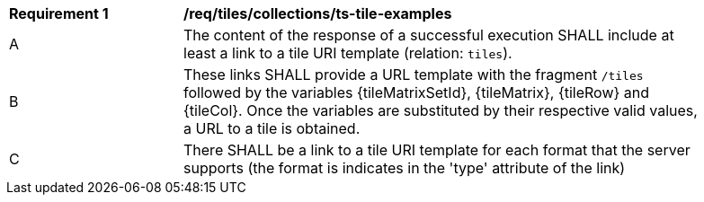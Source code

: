 [[req_tiles_collections_ts-tile-examples]]
[width="90%",cols="2,6a"]
|===
^|*Requirement {counter:req-id}* |*/req/tiles/collections/ts-tile-examples*
^|A |The content of the response of a successful execution SHALL include at least a link to a tile URI template (relation: `tiles`).
^|B |These links SHALL provide a URL template with the fragment `/tiles` followed by the variables {tileMatrixSetId}, {tileMatrix}, {tileRow} and {tileCol}. Once the variables are substituted by their respective valid values, a URL to a tile is obtained.
^|C |There SHALL be a link to a tile URI template for each format that the server supports (the format is indicates in the 'type' attribute of the link)
|===

